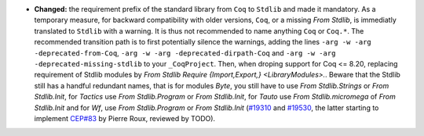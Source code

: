 - **Changed:**
  the requirement prefix of the standard library from ``Coq`` to
  ``Stdlib`` and made it mandatory. As a temporary measure, for
  backward compatibility with older versions, ``Coq``, or a missing
  `From Stdlib`, is immediatly translated to ``Stdlib`` with a
  warning. It is thus not recommended to name anything ``Coq`` or
  ``Coq.*``.
  The recommended transition path is to first potentially silence
  the warnings, adding the lines
  ``-arg -w -arg -deprecated-from-Coq``,
  ``-arg -w -arg -deprecated-dirpath-Coq`` and
  ``-arg -w -arg -deprecated-missing-stdlib`` to your ``_CoqProject``.
  Then, when droping support for Coq <= 8.20, replacing requirement of
  Stdlib modules by `From Stdlib Require {Import,Export,} <LibraryModules>.`.
  Beware that the Stdlib still has a handful redundant names, that is
  for modules `Byte`, you still have to use `From Stdlib.Strings` or
  `From Stdlib.Init`, for `Tactics` use `From Stdlib.Program` or `From
  Stdlib.Init`, for `Tauto` use `From Stdlib.micromega` of `From
  Stdlib.Init` and for `Wf`, use `From Stdlib.Program` or `From
  Stdlib.Init`
  (`#19310 <https://github.com/coq/coq/pull/19310>`_
  and `#19530 <https://github.com/coq/coq/pull/19530>`_,
  the latter starting to implement `CEP#83 <https://github.com/coq/ceps/pull/83>`_
  by Pierre Roux, reviewed by TODO).

